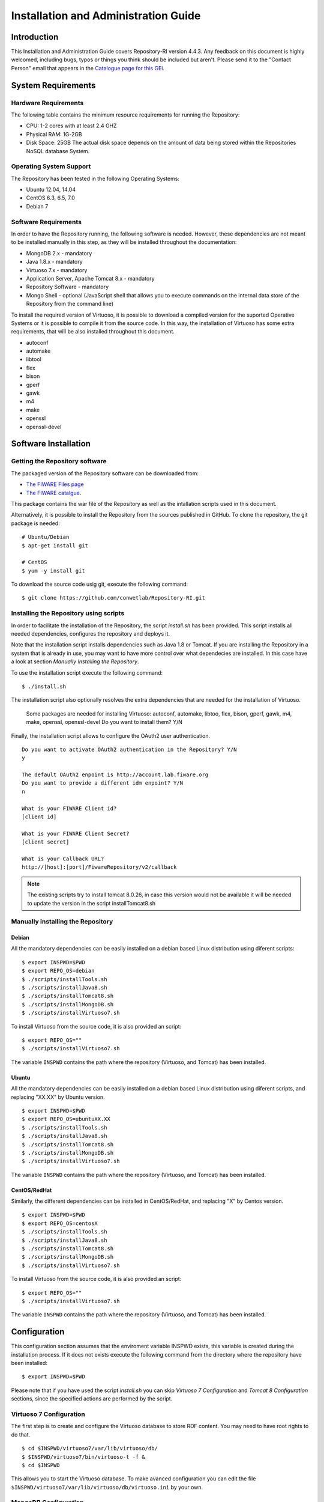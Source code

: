 =====================================
Installation and Administration Guide
=====================================

------------
Introduction
------------

This Installation and Administration Guide covers Repository-RI version 4.4.3. Any feedback on this document is highly welcomed, including bugs, typos or things you think should be included but aren't. Please send it to the "Contact Person" email that appears in the `Catalogue page for this GEi <http://catalogue.fiware.org/enablers/repository-repository-ri>`__.

-------------------
System Requirements
-------------------

Hardware Requirements
=====================

The following table contains the minimum resource requirements for running the Repository: 

* CPU: 1-2 cores with at least 2.4 GHZ
* Physical RAM: 1G-2GB
* Disk Space: 25GB The actual disk space depends on the amount of data being stored within the Repositories NoSQL database System.

Operating System Support
========================
The Repository has been tested in the following Operating Systems:

* Ubuntu 12.04, 14.04
* CentOS 6.3, 6.5, 7.0
* Debian 7

Software Requirements
===================== 
In order to have the Repository running, the following software is needed. However, these dependencies are not meant to be installed manually in this step, as they will be installed throughout the documentation:

* MongoDB 2.x - mandatory
* Java 1.8.x - mandatory
* Virtuoso 7.x - mandatory
* Application Server, Apache Tomcat 8.x - mandatory
* Repository Software - mandatory
* Mongo Shell - optional (JavaScript shell that allows you to execute commands on the internal data store of the Repository from the command line)

To install the required version of Virtuoso, it is possible to download a compiled version for the suported Operative Systems or it is possible to compile it from the source code. In this way, the installation of Virtuoso has some extra requirements, that will be also installed throughout this document.

* autoconf
* automake
* libtool
* flex
* bison
* gperf
* gawk
* m4
* make
* openssl
* openssl-devel

---------------------
Software Installation
---------------------

Getting the Repository software
===============================

The packaged version of the Repository software can be downloaded from:

* `The FIWARE Files page <https://forge.fiware.org/frs/?group_id=7>`__
* `The FIWARE catalgue <http://catalogue.fiware.org/enablers/repository-repository-ri/downloads>`__.

This package contains the war file of the Repository as well as the intallation scripts used in this document.

Alternatively, it is possible to install the Repository from the sources published in GitHub. To clone the repository, the git package is needed: ::

    # Ubuntu/Debian
    $ apt-get install git

    # CentOS
    $ yum -y install git

To download the source code usig git, execute the following command: ::

    $ git clone https://github.com/conwetlab/Repository-RI.git

Installing the Repository using scripts
=======================================

In order to facilitate the installation of the Repository, the script *install.sh* has been provided. This script installs all needed dependencies, configures the repository and deploys it. 

Note that the installation script installs dependencies such as Java 1.8 or Tomcat. If you are installing the Repository in a system that is already in use, you may want to have more control over what dependecies are installed. In this case have a look at section *Manually Installing the Repository*.

To use the installation script execute the following command: ::

    $ ./install.sh

The installation script also optionally resolves the extra dependencies that are needed for the installation of Virtuoso.

    Some packages are needed for installing Virtuoso: autoconf, automake, libtoo, flex, bison, gperf, gawk, m4, make, openssl, openssl-devel
    Do you want to install them? Y/N

Finally, the installation script allows to configure the OAuth2 user authentication. ::

    Do you want to activate OAuth2 authentication in the Repository? Y/N
    y
    
    The default OAuth2 enpoint is http://account.lab.fiware.org
    Do you want to provide a different idm enpoint? Y/N
    n
    
    What is your FIWARE Client id?
    [client id]
    
    What is your FIWARE Client Secret?
    [client secret]
    
    What is your Callback URL?
    http://[host]:[port]/FiwareRepository/v2/callback


.. note::
   The existing scripts try to install tomcat 8.0.26, in case this version would not be available it will be needed to update the version in the script installTomcat8.sh

Manually installing the Repository
==================================

Debian
------

All the mandatory dependencies can be easily installed on a debian based Linux distribution using diferent scripts: ::

    $ export INSPWD=$PWD
    $ export REPO_OS=debian
    $ ./scripts/installTools.sh
    $ ./scripts/installJava8.sh
    $ ./scripts/installTomcat8.sh
    $ ./scripts/installMongoDB.sh
    $ ./scripts/installVirtuoso7.sh

To install Virtuoso from the source code, it is also provided an script: ::

    $ export REPO_OS=""
    $ ./scripts/installVirtuoso7.sh

The variable ``INSPWD`` contains the path where the repository (Virtuoso, and Tomcat) has been installed.

Ubuntu
------

All the mandatory dependencies can be easily installed on a debian based Linux distribution using diferent scripts, and replacing "XX.XX" by Ubuntu version. ::

    $ export INSPWD=$PWD
    $ export REPO_OS=ubuntuXX.XX
    $ ./scripts/installTools.sh
    $ ./scripts/installJava8.sh
    $ ./scripts/installTomcat8.sh
    $ ./scripts/installMongoDB.sh
    $ ./scripts/installVirtuoso7.sh


The variable ``INSPWD`` contains the path where the repository (Virtuoso, and Tomcat) has been installed.

CentOS/RedHat
-------------

Similarly, the different dependencies can be installed in CentOS/RedHat, and replacing "X" by Centos version. ::

    $ export INSPWD=$PWD
    $ export REPO_OS=centosX
    $ ./scripts/installTools.sh
    $ ./scripts/installJava8.sh
    $ ./scripts/installTomcat8.sh
    $ ./scripts/installMongoDB.sh
    $ ./scripts/installVirtuoso7.sh

To install Virtuoso from the source code, it is also provided an script: ::

    $ export REPO_OS=""
    $ ./scripts/installVirtuoso7.sh

The variable ``INSPWD`` contains the path where the repository (Virtuoso, and Tomcat) has been installed.


-------------
Configuration
-------------

This configuration section assumes that the enviroment variable INSPWD exists, this variable is created during the installation process. If it does not exists execute the following command from the directory where the repository have been installed: ::

    $ export INSPWD=$PWD

Please note that if you have used the script *install.sh* you can skip *Virtuoso 7 Configuration* and *Tomcat 8 Configuration* sections, since the specified actions are performed by the script. 
 
Virtuoso 7 Configuration
========================

The first step is to create and configure the Virtuoso database to store RDF content. You may need to have root rights to do that. ::

    $ cd $INSPWD/virtuoso7/var/lib/virtuoso/db/
    $ $INSPWD/virtuoso7/bin/virtuoso-t -f &
    $ cd $INSPWD

This allows you to start the Virtuoso database. To make avanced configuration you can edit the file ``$INSPWD/virtuoso7/var/lib/virtuoso/db/virtuoso.ini`` by your own.

MongoDB Configuration
=====================

By default the Database saves its data in ``/var/lib/mongodb``. Since all the Resources you upload to the Repository are stored there, the size of this folder can grow rapidly.
If you want to relocate that folder, you have to edit ``/etc/mongodb.conf`` ::

    # mongodb.conf

    # Where to store the data.
    dbpath=/var/lib/mongodb

Tomcat 8 Configuration
======================

To continue, the next step is to start and to configurate Tomcat 8. You may need to have root rights to do that. ::

    $ cd $INSPWD/apache-tomcat/bin/
    $ ./shutdown.sh
    $ ./startup.sh
    $ cd

To start Apache Tomcat 8 is necesary to have some variables well configurated like ``CATALINA_HOME, JAVA_HOME``. Maybe you will need configure them if you make a manual installation. 

It is possible to use the Apache Tomcat Application server as is, that is, without any further configuration. However, it is recommended to allow incoming connections to the Repository only through HTTPS. 
This can be achieved by using a front-end HTTPS server that will proxy all requests to Repository, or by configuring the Application Server in order to accept only HTTPS/SSL connection, please refer to http://tomcat.apache.org/tomcat-8.0-doc/ssl-howto.html for more information.


Repository Configuration
========================

If you have installed the Repository manually, you have to deploy the Repository software to your Application Server. For that you have to copy the Repository WAR package into the "webapp" folder of Apache Tomcat. To install it on other Java Application Servers (e.g. JBoss), please refer to the specific application server guidelines.

Also, you have to create a properties file located at ``/etc/default/Repository-RI.properties`` with the configuration of the repository. To create the properties file with basic configuration it is possible to use the script ``repositorySettings.sh``.

The repository can use OAuth2 authentication with FIWARE Lab accounts. If you have used the automatic installation script you have been already asked to choose whether you want to use this authentication mechanism and to provide OAuth2 credentials in that case. 

Before enabling OAuth2 authentication in the Repository, it is needed to have registered it on the corresponding idM (KeyRock) instance. 

It is needed to provide:
* A name for the application
* A description
* The URL of the Repository
* The callback URL of the Repository: http://[host]:[port]/FiwareRepository/v2/callback?client_name=FIWAREClient

The OAuth2 authentication can be enabled and disabled modifiying the file ``web.xml`` located at ``WEB-INF/web.xml``.

To enable OAuth2 include ``securityOAuth2.xml`` ::

    <context-param>
        <param-name>contextConfigLocation</param-name>
        <param-value>
            /WEB-INF/securityOAuth2.xml
        </param-value>
    </context-param>

To disable OAuth2 include ``noSecurity.xml`` ::
 
    <context-param>
        <param-name>contextConfigLocation</param-name>
        <param-value>
            /WEB-INF/noSecurity.xml
        </param-value>
    </context-param>

You can modify OAuth2 credentials in the ``Repository-RI.properties`` file located at ``/etc/default/Repository-RI.properties`` ::

    oauth2.server=https://account.lab.fiware.org
    oauth2.key=[Client id]
    oauth2.secret=[Client secret]
    oauth2.callbackURL=http://[host]/FiwareRepository/v2/callback

.. note::
   If you have decided to use OAuth2 authentication you will need to modify ``oauth2.callbackURL`` property to include the host where the Repository is going to run. 

Finally, you can configure the MongoDB and Virtuoso instances the Repository is going to use in ``Repository-RI.properties``, which contains the following values by default. ::

    #MongoDb Database
    mongodb.host=127.0.0.1
    mongodb.db=test
    mongodb.port=27017

    #Virtuoso Database
    virtuoso.host=jdbc:virtuoso://localhost:
    virtuoso.port=1111
    virtuoso.user=dba
    virtuoso.password=dba

-----------------------
Sanity check procedures
-----------------------

The Sanity Check Procedures are those activities that a System Administrator has to perform to verify that an installation is ready to be tested. 
Therefore there is a preliminary set of tests to ensure that obvious or basic malfunctioning is fixed before proceeding to unit tests, integration tests and user validation.


End to End testing
==================

Although one End to End testing must be associated to the Integration Test, we can show here a quick testing to check that everything is up and running.
The first test step involves creating a new resource as well as the implicit creation of a collection. The second test step checks if meta information in different file formats can be obtained.

Step 1 - Create the Resource
----------------------------

Create a file named resource.xml with resource content like this. ::

    <?xml version="1.0" encoding="UTF-8" standalone="yes"?>
    <resource>
	   <creator>Yo</creator>
	   <creationDate></creationDate>
	   <modificationDate></modificationDate>
	   <name>Resource Example</name>
	   <contentUrl>http://localhost:8080/FiwareRepository/v2/collec/collectionA/collectionB/ResourceExample</contentUrl>
	   <contentFileName>http://whereistheresource.com/ResourceExample</contentFileName>
    </resource>

Send the request: ::

    curl -v -H "Content-Type: application/xml" -X POST --data "@resource.xml" http://[SERVER_URL]:8080/FiwareRepository/v2/collec/

You should receive a HTTP/1.1 201 as status code

Create a file named resourceContent.txt with arbitrary content. ::

    curl -v -H "Content-Type: text/plain" -X PUT --data "@resourceContent.txt" http://localhost:8080/FiwareRepository/v2/collec/collectionA/collectionB/ResourceExample

You should receive a HTTP/1.1 200 as status code


Step 2 - Retrieve meta information
----------------------------------

Test HTML Response:

Open ``http://[SERVER_URL]:8080/FiwareRepository/v2/collec/collectionA/`` in your web browser. You should receive meta information about the implicit created collection in HTML format.

Test Text Response: ::

    curl -v -H "Content-Type: text/plain" -X GET http://[SERVER_URL]:8080/FiwareRepository/v2/collectionA/collectionB/ResourceExample


You should receive meta information about the implicit created collection in text format. 
You may use curl to also test the other supported content types (``application/json``, ``application/rdf+xml``, ``text/turtle``, ``text/n3``, ``text/html``, ``text/plain``, ``application/xml``)
